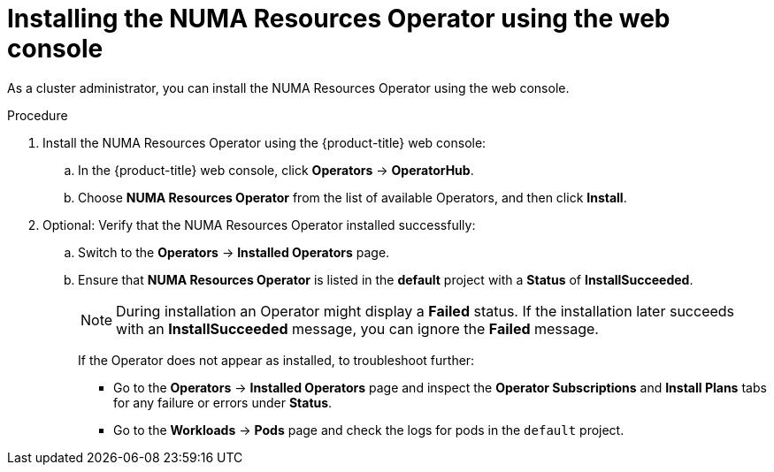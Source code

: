 // Module included in the following assemblies:
//
// *scalability_and_performance/cnf-numa-aware-scheduling.adoc

:_mod-docs-content-type: PROCEDURE
[id="cnf-installing-numa-resources-operator-console_{context}"]
= Installing the NUMA Resources Operator using the web console

As a cluster administrator, you can install the NUMA Resources Operator using the web console.

.Procedure

. Install the NUMA Resources Operator using the {product-title} web console:

.. In the {product-title} web console, click *Operators* -> *OperatorHub*.

.. Choose *NUMA Resources Operator* from the list of available Operators, and then click *Install*.

. Optional: Verify that the NUMA Resources Operator installed successfully:

.. Switch to the *Operators* -> *Installed Operators* page.

.. Ensure that *NUMA Resources Operator* is listed in the *default* project with a *Status* of *InstallSucceeded*.
+
[NOTE]
====
During installation an Operator might display a *Failed* status. If the installation later succeeds with an *InstallSucceeded* message, you can ignore the *Failed* message.
====
+
If the Operator does not appear as installed, to troubleshoot further:
+
* Go to the *Operators* -> *Installed Operators* page and inspect the *Operator Subscriptions* and *Install Plans* tabs for any failure or errors under *Status*.
* Go to the *Workloads* -> *Pods* page and check the logs for pods in the `default` project.
